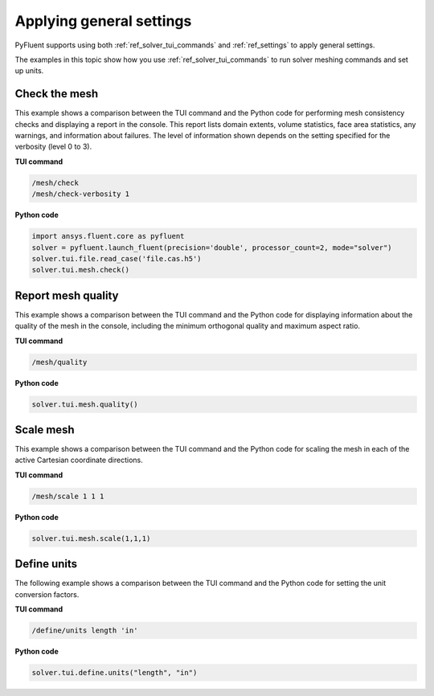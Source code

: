 Applying general settings
=========================
PyFluent supports using both :ref:`ref_solver_tui_commands` and 
:ref:`ref_settings` to apply general settings.

The examples in this topic show how you use :ref:`ref_solver_tui_commands`
to run solver meshing commands and set up units.

Check the mesh
--------------
This example shows a comparison between the TUI command and the Python code for
performing mesh consistency checks and displaying a report in the console. This
report lists domain extents, volume statistics, face area statistics, any
warnings, and information about failures. The level of information shown depends
on the setting specified for the verbosity (level 0 to 3).

**TUI command**

.. code:: scheme

    /mesh/check
    /mesh/check-verbosity 1

**Python code**

.. code:: python

    import ansys.fluent.core as pyfluent
    solver = pyfluent.launch_fluent(precision='double', processor_count=2, mode="solver")
    solver.tui.file.read_case('file.cas.h5')
    solver.tui.mesh.check()

Report mesh quality
-------------------
This example shows a comparison between the TUI command and the Python code for
displaying information about the quality of the mesh in the console, including
the minimum orthogonal quality and maximum aspect ratio.

**TUI command**

.. code:: scheme

    /mesh/quality

**Python code**

.. code:: python

    solver.tui.mesh.quality()

Scale mesh
------------
This example shows a comparison between the TUI command and the Python code for
scaling the mesh in each of the active Cartesian coordinate directions.

**TUI command**

.. code:: scheme

    /mesh/scale 1 1 1

**Python code**

.. code:: python

    solver.tui.mesh.scale(1,1,1)

Define units
--------------
The following example shows a comparison between the TUI command and the Python
code for setting the unit conversion factors.

**TUI command**

.. code:: scheme

    /define/units length 'in'

**Python code**

.. code:: python

    solver.tui.define.units("length", "in")